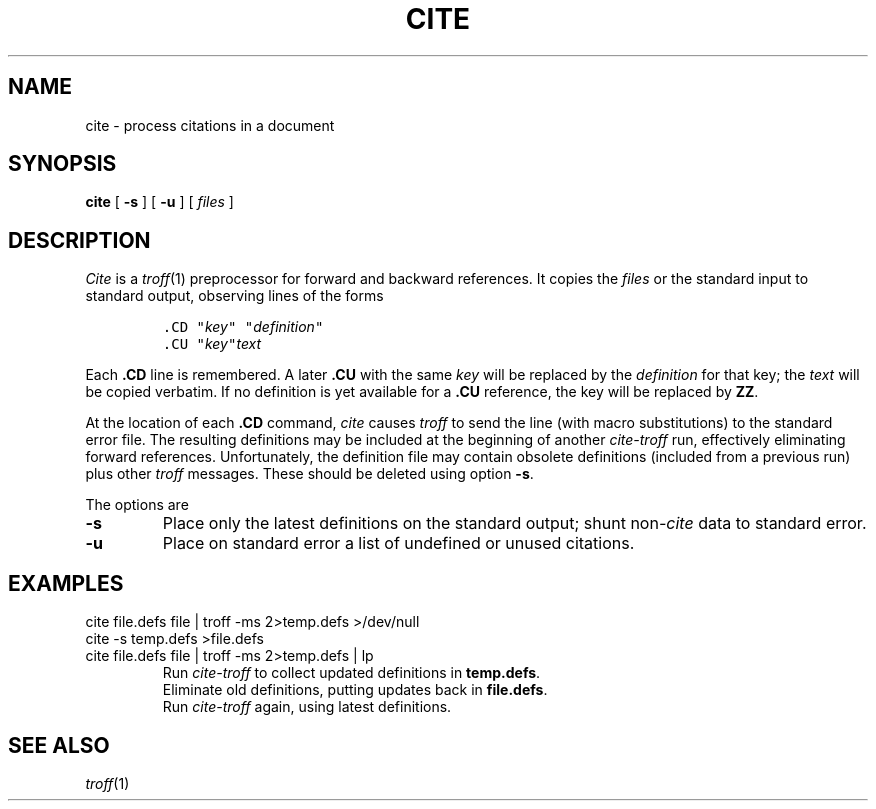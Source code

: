 .TH CITE 1
.CT 1 writing_troff
.SH NAME
cite \- process citations in a document
.SH SYNOPSIS
.B cite
[
.B -s
]
[
.B -u
]
[
.I files
]
.SH DESCRIPTION
.I Cite
is a
.IR troff (1)
preprocessor for forward and backward references.
It copies the
.I files
or the standard input to standard output,
observing lines of the forms
.IP
\f5\&.CD "\fIkey\f5" "\fIdefinition\f5"
.br
\&.CU "\fIkey\f5"\fItext
.EE
.LP
Each
.B .CD
line is remembered.
A later
.B .CU
with the same
.I key
will be replaced by the
.I definition
for that key; the
.I text
will be copied verbatim.
If no definition is yet available for a
.B .CU
reference, the key will be replaced by
.BR ZZ .
.PP
At the location of each
.B .CD
command,
.I cite
causes 
.I troff
to send the line (with macro substitutions)
to the standard error file.
The resulting  definitions may be included at the beginning of another
.I cite-troff
run, effectively eliminating forward references.
Unfortunately, the definition file 
may contain obsolete definitions (included
from a previous run) plus other
.I troff
messages.
These should be deleted using option
.BR -s .
.PP
The options are
.TP
.B -s
Place only the latest definitions
on the standard output; shunt
.RI non -cite
data to standard error.
.TP
.B -u
Place on standard error a list of undefined or unused citations.
.SH EXAMPLES
.EX
cite file.defs file | troff -ms 2>temp.defs >/dev/null 
cite -s temp.defs >file.defs
cite file.defs file | troff -ms 2>temp.defs | lp
.EE
.br
.ns
.IP
Run
.I cite-troff
to collect updated definitions in
.BR temp.defs .
.br
Eliminate old definitions, putting updates back in
.BR file.defs .
.br
Run
.IR cite-troff
again, using latest definitions.
.SH SEE ALSO
.IR troff (1)
